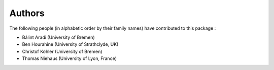 *******
Authors
*******

The following people (in alphabetic order by their family names) have
contributed to this package :

* Bálint Aradi (University of Bremen)

* Ben Hourahine (University of Strathclyde, UK)

* Christof Köhler (University of Bremen)

* Thomas Niehaus (University of Lyon, France)

